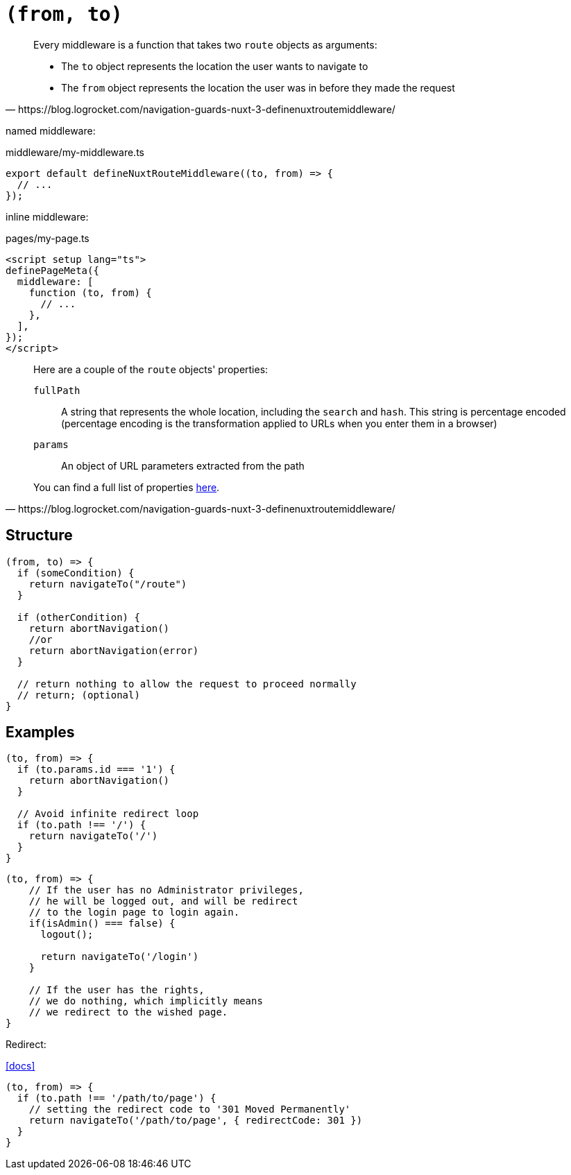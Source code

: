 = `(from, to)`

[,https://blog.logrocket.com/navigation-guards-nuxt-3-definenuxtroutemiddleware/]
____
Every middleware is a function that takes two `route` objects as arguments:

* The `to` object represents the location the user wants to navigate to
* The `from` object represents the location the user was in before they made the request
____

named middleware: 

[,vue,title="middleware/my-middleware.ts"]
----
export default defineNuxtRouteMiddleware((to, from) => {
  // ...
});
----

inline middleware: 

[,vue,title="pages/my-page.ts"]
----
<script setup lang="ts">
definePageMeta({
  middleware: [
    function (to, from) {
      // ...
    },
  ],
});
</script>
----

[,https://blog.logrocket.com/navigation-guards-nuxt-3-definenuxtroutemiddleware/]
____
Here are a couple of the `route` objects' properties:

`fullPath`:: A string that represents the whole location, including the `search` and `hash`. This string is percentage encoded (percentage encoding is the transformation applied to URLs when you enter them in a browser)
`params`:: An object of URL parameters extracted from the path

You can find a full list of properties https://router.vuejs.org/api/interfaces/RouteLocationNormalizedGeneric.html[here].
____

== Structure

[,javascript]
----
(from, to) => {
  if (someCondition) {
    return navigateTo("/route")
  }

  if (otherCondition) {
    return abortNavigation()
    //or
    return abortNavigation(error)
  }

  // return nothing to allow the request to proceed normally
  // return; (optional)
}
----

== Examples

[,javascript]
----
(to, from) => {
  if (to.params.id === '1') {
    return abortNavigation()
  }
  
  // Avoid infinite redirect loop
  if (to.path !== '/') {
    return navigateTo('/')
  }
}
----

[,javascript]
----
(to, from) => {
    // If the user has no Administrator privileges, 
    // he will be logged out, and will be redirect 
    // to the login page to login again. 
    if(isAdmin() === false) {
      logout();

      return navigateTo('/login')
    }

    // If the user has the rights, 
    // we do nothing, which implicitly means
    // we redirect to the wished page.
}
----

Redirect: 

https://nuxt.com/docs/api/utils/navigate-to#within-route-middleware[[docs\]]

[,javascript]
----
(to, from) => {
  if (to.path !== '/path/to/page') {
    // setting the redirect code to '301 Moved Permanently'
    return navigateTo('/path/to/page', { redirectCode: 301 })
  }
}
----